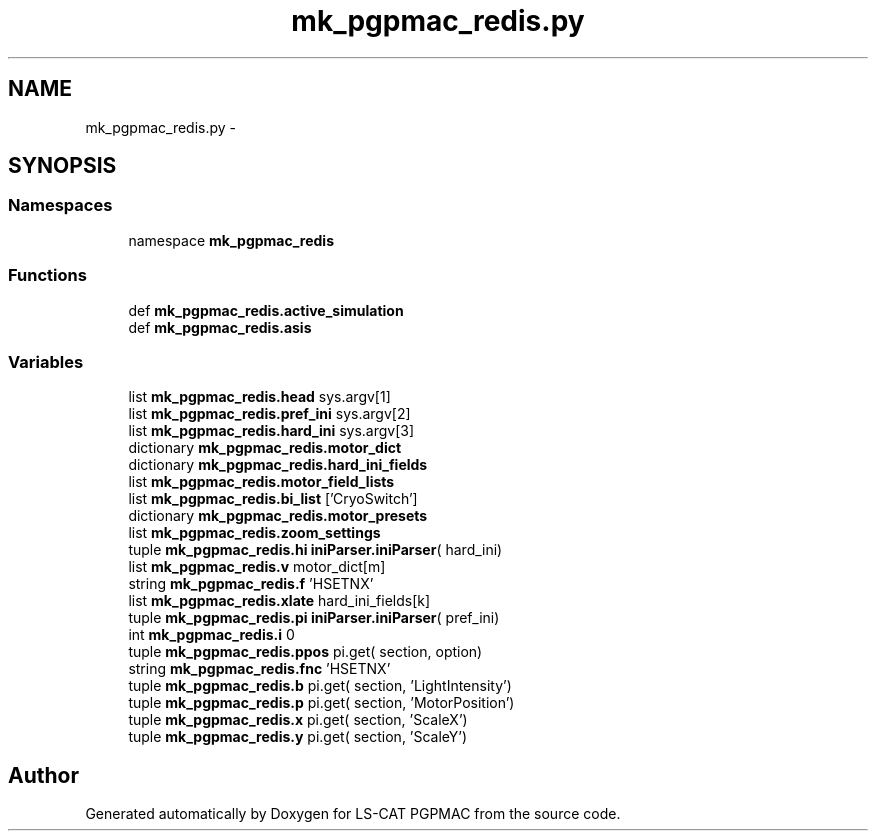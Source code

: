 .TH "mk_pgpmac_redis.py" 3 "Tue Feb 12 2013" "LS-CAT PGPMAC" \" -*- nroff -*-
.ad l
.nh
.SH NAME
mk_pgpmac_redis.py \- 
.SH SYNOPSIS
.br
.PP
.SS "Namespaces"

.in +1c
.ti -1c
.RI "namespace \fBmk_pgpmac_redis\fP"
.br
.in -1c
.SS "Functions"

.in +1c
.ti -1c
.RI "def \fBmk_pgpmac_redis\&.active_simulation\fP"
.br
.ti -1c
.RI "def \fBmk_pgpmac_redis\&.asis\fP"
.br
.in -1c
.SS "Variables"

.in +1c
.ti -1c
.RI "list \fBmk_pgpmac_redis\&.head\fP sys\&.argv[1]"
.br
.ti -1c
.RI "list \fBmk_pgpmac_redis\&.pref_ini\fP sys\&.argv[2]"
.br
.ti -1c
.RI "list \fBmk_pgpmac_redis\&.hard_ini\fP sys\&.argv[3]"
.br
.ti -1c
.RI "dictionary \fBmk_pgpmac_redis\&.motor_dict\fP"
.br
.ti -1c
.RI "dictionary \fBmk_pgpmac_redis\&.hard_ini_fields\fP"
.br
.ti -1c
.RI "list \fBmk_pgpmac_redis\&.motor_field_lists\fP"
.br
.ti -1c
.RI "list \fBmk_pgpmac_redis\&.bi_list\fP ['CryoSwitch']"
.br
.ti -1c
.RI "dictionary \fBmk_pgpmac_redis\&.motor_presets\fP"
.br
.ti -1c
.RI "list \fBmk_pgpmac_redis\&.zoom_settings\fP"
.br
.ti -1c
.RI "tuple \fBmk_pgpmac_redis\&.hi\fP \fBiniParser\&.iniParser\fP( hard_ini)"
.br
.ti -1c
.RI "list \fBmk_pgpmac_redis\&.v\fP motor_dict[m]"
.br
.ti -1c
.RI "string \fBmk_pgpmac_redis\&.f\fP 'HSETNX'"
.br
.ti -1c
.RI "list \fBmk_pgpmac_redis\&.xlate\fP hard_ini_fields[k]"
.br
.ti -1c
.RI "tuple \fBmk_pgpmac_redis\&.pi\fP \fBiniParser\&.iniParser\fP( pref_ini)"
.br
.ti -1c
.RI "int \fBmk_pgpmac_redis\&.i\fP 0"
.br
.ti -1c
.RI "tuple \fBmk_pgpmac_redis\&.ppos\fP pi\&.get( section, option)"
.br
.ti -1c
.RI "string \fBmk_pgpmac_redis\&.fnc\fP 'HSETNX'"
.br
.ti -1c
.RI "tuple \fBmk_pgpmac_redis\&.b\fP pi\&.get( section, 'LightIntensity')"
.br
.ti -1c
.RI "tuple \fBmk_pgpmac_redis\&.p\fP pi\&.get( section, 'MotorPosition')"
.br
.ti -1c
.RI "tuple \fBmk_pgpmac_redis\&.x\fP pi\&.get( section, 'ScaleX')"
.br
.ti -1c
.RI "tuple \fBmk_pgpmac_redis\&.y\fP pi\&.get( section, 'ScaleY')"
.br
.in -1c
.SH "Author"
.PP 
Generated automatically by Doxygen for LS-CAT PGPMAC from the source code\&.
